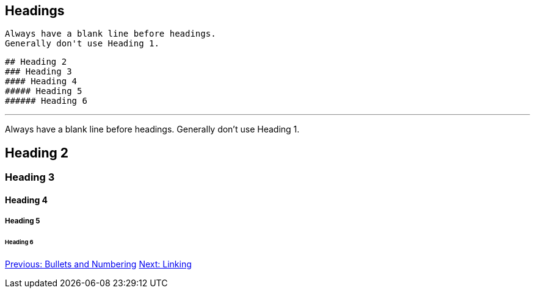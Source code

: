## Headings

 Always have a blank line before headings. 
 Generally don't use Heading 1.

 ## Heading 2
 ### Heading 3
 #### Heading 4
 ##### Heading 5
 ###### Heading 6

---
 
Always have a blank line before headings. 
Generally don't use Heading 1.

## Heading 2
### Heading 3
#### Heading 4
##### Heading 5
###### Heading 6

link:bullets-numbering.adoc[Previous: Bullets and Numbering]
link:linking.adoc[Next: Linking]
